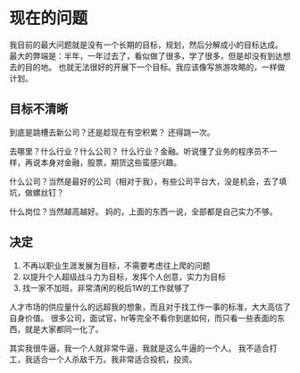 * 现在的问题
  我目前的最大问题就是没有一个长期的目标，规划，然后分解成小的目标达成。
  最大的弊端是：半年，一年过去了，看似做了很多，学了很多，但是却没有到达想去的目的地。
  也就无法很好的开展下一个目标。我应该像写旅游攻略的，一样做计划。

** 目标不清晰
   到底是跳槽去新公司？还是趁现在有空积累？
   还得跳一次。

   去哪里？什么行业？什么公司？
   什么行业？金融。听说懂了业务的程序员不一样，再说本身对金融，股票，期货这些蛮感兴趣。

   什么公司？当然是最好的公司（相对于我），有些公司平台大，没是机会，去了填坑，做螺丝钉？

   什么岗位？当然越高越好。
   妈的，上面的东西一说，全部都是自己实力不够。

** 决定
   1. 不再以职业生涯发展为目标，不需要考虑往上爬的问题
   2. 以提升个人超级战斗力为目标，发挥个人创意，实力为目标
   3. 找一家不加班，非常清闲的税后1W的工作就够了

   人才市场的供应量什么的远超我的想象，而且对于找工作一事的标准，大大高估了自身价值。
   很多公司，面试官，hr等完全不看你到底如何，而只看一些表面的东西，就是大家都同一化了。

   其实我很牛逼，我一个人就非常牛逼，我就是这么牛逼的一个人。
   我不适合打工，我适合一个人杀敌千万。我非常适合投机，投资。
